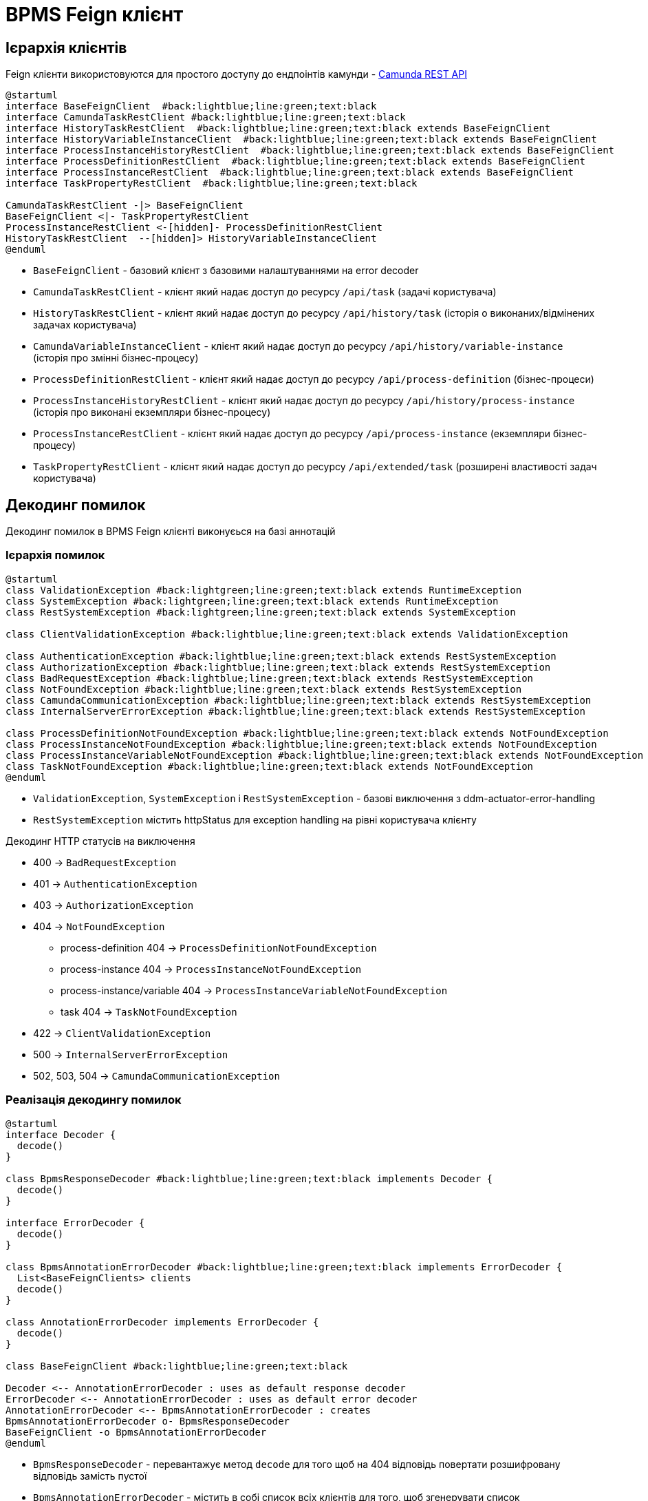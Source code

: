 = BPMS Feign клієнт

== Ієрархія клієнтів

Feign клієнти використовуются для простого доступу до ендпоінтів камунди -
https://docs.camunda.org/manual/latest/reference/rest/[Camunda REST API]

[plantuml,feign-client,svg]
----
@startuml
interface BaseFeignClient  #back:lightblue;line:green;text:black
interface CamundaTaskRestClient #back:lightblue;line:green;text:black
interface HistoryTaskRestClient  #back:lightblue;line:green;text:black extends BaseFeignClient
interface HistoryVariableInstanceClient  #back:lightblue;line:green;text:black extends BaseFeignClient
interface ProcessInstanceHistoryRestClient  #back:lightblue;line:green;text:black extends BaseFeignClient
interface ProcessDefinitionRestClient  #back:lightblue;line:green;text:black extends BaseFeignClient
interface ProcessInstanceRestClient  #back:lightblue;line:green;text:black extends BaseFeignClient
interface TaskPropertyRestClient  #back:lightblue;line:green;text:black

CamundaTaskRestClient -|> BaseFeignClient
BaseFeignClient <|- TaskPropertyRestClient
ProcessInstanceRestClient <-[hidden]- ProcessDefinitionRestClient
HistoryTaskRestClient  --[hidden]> HistoryVariableInstanceClient
@enduml
----

- `BaseFeignClient` - базовий клієнт з базовими налаштуваннями на error decoder
- `CamundaTaskRestClient` - клієнт який надає доступ до ресурсу `/api/task` (задачі користувача)
- `HistoryTaskRestClient` - клієнт який надає доступ до ресурсу `/api/history/task` (історія о виконаних/відмінених задачах користувача)
- `CamundaVariableInstanceClient` - клієнт який надає доступ до ресурсу `/api/history/variable-instance` (історія про змінні бізнес-процесу)
- `ProcessDefinitionRestClient` - клієнт який надає доступ до ресурсу `/api/process-definition` (бізнес-процеси)
- `ProcessInstanceHistoryRestClient` - клієнт який надає доступ до ресурсу `/api/history/process-instance` (історія про виконані екземпляри бізнес-процесу)
- `ProcessInstanceRestClient` - клієнт який надає доступ до ресурсу `/api/process-instance` (екземпляри бізнес-процесу)
- `TaskPropertyRestClient` - клієнт який надає доступ до ресурсу `/api/extended/task` (розширені властивості задач користувача)

== Декодинг помилок

Декодинг помилок в BPMS Feign клієнті виконуєься на базі аннотацій

=== Ієрархія помилок

[plantuml,feign-client-exception,svg]
----
@startuml
class ValidationException #back:lightgreen;line:green;text:black extends RuntimeException
class SystemException #back:lightgreen;line:green;text:black extends RuntimeException
class RestSystemException #back:lightgreen;line:green;text:black extends SystemException

class ClientValidationException #back:lightblue;line:green;text:black extends ValidationException

class AuthenticationException #back:lightblue;line:green;text:black extends RestSystemException
class AuthorizationException #back:lightblue;line:green;text:black extends RestSystemException
class BadRequestException #back:lightblue;line:green;text:black extends RestSystemException
class NotFoundException #back:lightblue;line:green;text:black extends RestSystemException
class CamundaCommunicationException #back:lightblue;line:green;text:black extends RestSystemException
class InternalServerErrorException #back:lightblue;line:green;text:black extends RestSystemException

class ProcessDefinitionNotFoundException #back:lightblue;line:green;text:black extends NotFoundException
class ProcessInstanceNotFoundException #back:lightblue;line:green;text:black extends NotFoundException
class ProcessInstanceVariableNotFoundException #back:lightblue;line:green;text:black extends NotFoundException
class TaskNotFoundException #back:lightblue;line:green;text:black extends NotFoundException
@enduml
----

- `ValidationException`, `SystemException` і `RestSystemException` - базові виключення з ddm-actuator-error-handling
- `RestSystemException` містить httpStatus для exception handling на рівні користувача клієнту

.Декодинг HTTP статусів на виключення
- 400 -> `BadRequestException`
- 401 -> `AuthenticationException`
- 403 -> `AuthorizationException`
- 404 -> `NotFoundException`
* process-definition 404 -> `ProcessDefinitionNotFoundException`
* process-instance 404 -> `ProcessInstanceNotFoundException`
* process-instance/variable 404 -> `ProcessInstanceVariableNotFoundException`
* task 404 -> `TaskNotFoundException`
- 422 -> `ClientValidationException`
- 500 -> `InternalServerErrorException`
- 502, 503, 504 -> `CamundaCommunicationException`

=== Реалізація декодингу помилок

[plantuml,feign-client-decoder,svg]
----
@startuml
interface Decoder {
  decode()
}

class BpmsResponseDecoder #back:lightblue;line:green;text:black implements Decoder {
  decode()
}

interface ErrorDecoder {
  decode()
}

class BpmsAnnotationErrorDecoder #back:lightblue;line:green;text:black implements ErrorDecoder {
  List<BaseFeignClients> clients
  decode()
}

class AnnotationErrorDecoder implements ErrorDecoder {
  decode()
}

class BaseFeignClient #back:lightblue;line:green;text:black

Decoder <-- AnnotationErrorDecoder : uses as default response decoder
ErrorDecoder <-- AnnotationErrorDecoder : uses as default error decoder
AnnotationErrorDecoder <-- BpmsAnnotationErrorDecoder : creates
BpmsAnnotationErrorDecoder o- BpmsResponseDecoder
BaseFeignClient -o BpmsAnnotationErrorDecoder
@enduml
----

- `BpmsResponseDecoder` - перевантажує метод `decode` для того щоб на 404 відповідь повертати розшифровану відповідь замість пустої
- `BpmsAnnotationErrorDecoder` - містить в собі список всіх клієнтів для того, щоб згенерувати список `AnnotationErrorDecoder` та зформувати з них ланцюг з `ErrorDecoder` за замовчуванням в кінці (який повертає `FeignException`).
Таким чином якщо у нас 2 клієнти `Client1`, `Client2` та `Client3` то збудований ланцюг буде такий:
. `Сlient3Decoder` з `Сlient2Decoder` як декодер помилок за замовчуванням
. `Сlient2Decoder` з `Сlient1Decoder` як декодер помилок за замовчуванням
. `Сlient1Decoder` з `DefaultErrorDecoder` як декодер помилок за замовчуванням
